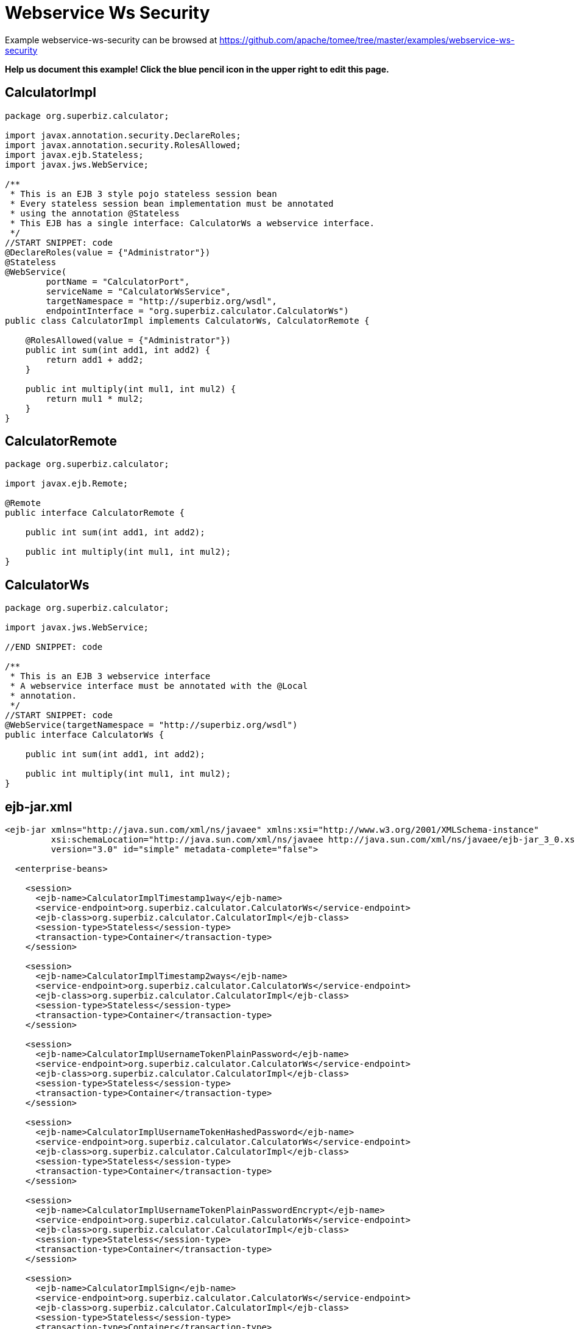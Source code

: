= Webservice Ws Security
:jbake-date: 2016-08-30
:jbake-type: page
:jbake-tomeepdf:
:jbake-status: published

Example webservice-ws-security can be browsed at https://github.com/apache/tomee/tree/master/examples/webservice-ws-security


*Help us document this example! Click the blue pencil icon in the upper right to edit this page.*

==  CalculatorImpl


[source,java]
----
package org.superbiz.calculator;

import javax.annotation.security.DeclareRoles;
import javax.annotation.security.RolesAllowed;
import javax.ejb.Stateless;
import javax.jws.WebService;

/**
 * This is an EJB 3 style pojo stateless session bean
 * Every stateless session bean implementation must be annotated
 * using the annotation @Stateless
 * This EJB has a single interface: CalculatorWs a webservice interface.
 */
//START SNIPPET: code
@DeclareRoles(value = {"Administrator"})
@Stateless
@WebService(
        portName = "CalculatorPort",
        serviceName = "CalculatorWsService",
        targetNamespace = "http://superbiz.org/wsdl",
        endpointInterface = "org.superbiz.calculator.CalculatorWs")
public class CalculatorImpl implements CalculatorWs, CalculatorRemote {

    @RolesAllowed(value = {"Administrator"})
    public int sum(int add1, int add2) {
        return add1 + add2;
    }

    public int multiply(int mul1, int mul2) {
        return mul1 * mul2;
    }
}
----


==  CalculatorRemote


[source,java]
----
package org.superbiz.calculator;

import javax.ejb.Remote;

@Remote
public interface CalculatorRemote {

    public int sum(int add1, int add2);

    public int multiply(int mul1, int mul2);
}
----


==  CalculatorWs


[source,java]
----
package org.superbiz.calculator;

import javax.jws.WebService;

//END SNIPPET: code

/**
 * This is an EJB 3 webservice interface
 * A webservice interface must be annotated with the @Local
 * annotation.
 */
//START SNIPPET: code
@WebService(targetNamespace = "http://superbiz.org/wsdl")
public interface CalculatorWs {

    public int sum(int add1, int add2);

    public int multiply(int mul1, int mul2);
}
----


==  ejb-jar.xml


[source,xml]
----
<ejb-jar xmlns="http://java.sun.com/xml/ns/javaee" xmlns:xsi="http://www.w3.org/2001/XMLSchema-instance"
         xsi:schemaLocation="http://java.sun.com/xml/ns/javaee http://java.sun.com/xml/ns/javaee/ejb-jar_3_0.xsd"
         version="3.0" id="simple" metadata-complete="false">

  <enterprise-beans>

    <session>
      <ejb-name>CalculatorImplTimestamp1way</ejb-name>
      <service-endpoint>org.superbiz.calculator.CalculatorWs</service-endpoint>
      <ejb-class>org.superbiz.calculator.CalculatorImpl</ejb-class>
      <session-type>Stateless</session-type>
      <transaction-type>Container</transaction-type>
    </session>

    <session>
      <ejb-name>CalculatorImplTimestamp2ways</ejb-name>
      <service-endpoint>org.superbiz.calculator.CalculatorWs</service-endpoint>
      <ejb-class>org.superbiz.calculator.CalculatorImpl</ejb-class>
      <session-type>Stateless</session-type>
      <transaction-type>Container</transaction-type>
    </session>

    <session>
      <ejb-name>CalculatorImplUsernameTokenPlainPassword</ejb-name>
      <service-endpoint>org.superbiz.calculator.CalculatorWs</service-endpoint>
      <ejb-class>org.superbiz.calculator.CalculatorImpl</ejb-class>
      <session-type>Stateless</session-type>
      <transaction-type>Container</transaction-type>
    </session>

    <session>
      <ejb-name>CalculatorImplUsernameTokenHashedPassword</ejb-name>
      <service-endpoint>org.superbiz.calculator.CalculatorWs</service-endpoint>
      <ejb-class>org.superbiz.calculator.CalculatorImpl</ejb-class>
      <session-type>Stateless</session-type>
      <transaction-type>Container</transaction-type>
    </session>

    <session>
      <ejb-name>CalculatorImplUsernameTokenPlainPasswordEncrypt</ejb-name>
      <service-endpoint>org.superbiz.calculator.CalculatorWs</service-endpoint>
      <ejb-class>org.superbiz.calculator.CalculatorImpl</ejb-class>
      <session-type>Stateless</session-type>
      <transaction-type>Container</transaction-type>
    </session>

    <session>
      <ejb-name>CalculatorImplSign</ejb-name>
      <service-endpoint>org.superbiz.calculator.CalculatorWs</service-endpoint>
      <ejb-class>org.superbiz.calculator.CalculatorImpl</ejb-class>
      <session-type>Stateless</session-type>
      <transaction-type>Container</transaction-type>
    </session>

    <session>
      <ejb-name>CalculatorImplEncrypt2ways</ejb-name>
      <service-endpoint>org.superbiz.calculator.CalculatorWs</service-endpoint>
      <ejb-class>org.superbiz.calculator.CalculatorImpl</ejb-class>
      <session-type>Stateless</session-type>
      <transaction-type>Container</transaction-type>
    </session>

    <session>
      <ejb-name>CalculatorImplSign2ways</ejb-name>
      <service-endpoint>org.superbiz.calculator.CalculatorWs</service-endpoint>
      <ejb-class>org.superbiz.calculator.CalculatorImpl</ejb-class>
      <session-type>Stateless</session-type>
      <transaction-type>Container</transaction-type>
    </session>

    <session>
      <ejb-name>CalculatorImplEncryptAndSign2ways</ejb-name>
      <service-endpoint>org.superbiz.calculator.CalculatorWs</service-endpoint>
      <ejb-class>org.superbiz.calculator.CalculatorImpl</ejb-class>
      <session-type>Stateless</session-type>
      <transaction-type>Container</transaction-type>
    </session>

  </enterprise-beans>

</ejb-jar>
----

    

==  openejb-jar.xml


[source,xml]
----
<openejb-jar xmlns="http://www.openejb.org/openejb-jar/1.1">

  <ejb-deployment ejb-name="CalculatorImpl">
    <properties>
      # webservice.security.realm
      # webservice.security.securityRealm
      # webservice.security.transportGarantee = NONE
      webservice.security.authMethod = WS-SECURITY
      wss4j.in.action = UsernameToken
      wss4j.in.passwordType = PasswordText
      wss4j.in.passwordCallbackClass = org.superbiz.calculator.CustomPasswordHandler

      # automatically added
      wss4j.in.validator.{http://docs.oasis-open.org/wss/2004/01/oasis-200401-wss-wssecurity-secext-1.0.xsd}UsernameToken = org.apache.openejb.server.cxf.OpenEJBLoginValidator
    </properties>
  </ejb-deployment>
  <ejb-deployment ejb-name="CalculatorImplTimestamp1way">
    <properties>
      webservice.security.authMethod = WS-SECURITY
      wss4j.in.action = Timestamp
    </properties>
  </ejb-deployment>
  <ejb-deployment ejb-name="CalculatorImplTimestamp2ways">
    <properties>
      webservice.security.authMethod = WS-SECURITY
      wss4j.in.action = Timestamp
      wss4j.out.action = Timestamp
    </properties>
  </ejb-deployment>
  <ejb-deployment ejb-name="CalculatorImplUsernameTokenPlainPassword">
    <properties>
      webservice.security.authMethod = WS-SECURITY
      wss4j.in.action = UsernameToken
      wss4j.in.passwordType = PasswordText
      wss4j.in.passwordCallbackClass=org.superbiz.calculator.CustomPasswordHandler
    </properties>
  </ejb-deployment>
  <ejb-deployment ejb-name="CalculatorImplUsernameTokenHashedPassword">
    <properties>
      webservice.security.authMethod = WS-SECURITY
      wss4j.in.action = UsernameToken
      wss4j.in.passwordType = PasswordDigest
      wss4j.in.passwordCallbackClass=org.superbiz.calculator.CustomPasswordHandler
    </properties>
  </ejb-deployment>
  <ejb-deployment ejb-name="CalculatorImplUsernameTokenPlainPasswordEncrypt">
    <properties>
      webservice.security.authMethod = WS-SECURITY
      wss4j.in.action = UsernameToken Encrypt
      wss4j.in.passwordType = PasswordText
      wss4j.in.passwordCallbackClass=org.superbiz.calculator.CustomPasswordHandler
      wss4j.in.decryptionPropFile = META-INF/CalculatorImplUsernameTokenPlainPasswordEncrypt-server.properties
    </properties>
  </ejb-deployment>
  <ejb-deployment ejb-name="CalculatorImplSign">
    <properties>
      webservice.security.authMethod = WS-SECURITY
      wss4j.in.action = Signature
      wss4j.in.passwordCallbackClass=org.superbiz.calculator.CustomPasswordHandler
      wss4j.in.signaturePropFile = META-INF/CalculatorImplSign-server.properties
    </properties>
  </ejb-deployment>

</openejb-jar>
----

    

==  webservices.xml


[source,xml]
----
<webservices xmlns="http://java.sun.com/xml/ns/j2ee" xmlns:xsi="http://www.w3.org/2001/XMLSchema-instance"
             xsi:schemaLocation="http://java.sun.com/xml/ns/j2ee
http://www.ibm.com/webservices/xsd/j2ee_web_services_1_1.xsd"
             xmlns:ger="http://ciaows.org/wsdl" version="1.1">

  <webservice-description>
    <webservice-description-name>CalculatorWsService</webservice-description-name>
    <port-component>
      <port-component-name>CalculatorImplTimestamp1way</port-component-name>
      <wsdl-port>CalculatorImplTimestamp1way</wsdl-port>
      <service-endpoint-interface>org.superbiz.calculator.CalculatorWs</service-endpoint-interface>
      <service-impl-bean>
        <ejb-link>CalculatorImplTimestamp1way</ejb-link>
      </service-impl-bean>
    </port-component>
    <port-component>
      <port-component-name>CalculatorImplTimestamp2ways</port-component-name>
      <wsdl-port>CalculatorImplTimestamp2ways</wsdl-port>
      <service-endpoint-interface>org.superbiz.calculator.CalculatorWs</service-endpoint-interface>
      <service-impl-bean>
        <ejb-link>CalculatorImplTimestamp2ways</ejb-link>
      </service-impl-bean>
    </port-component>
    <port-component>
      <port-component-name>CalculatorImplUsernameTokenPlainPassword</port-component-name>
      <wsdl-port>CalculatorImplUsernameTokenPlainPassword</wsdl-port>
      <service-endpoint-interface>org.superbiz.calculator.CalculatorWs</service-endpoint-interface>
      <service-impl-bean>
        <ejb-link>CalculatorImplUsernameTokenPlainPassword</ejb-link>
      </service-impl-bean>
    </port-component>
    <port-component>
      <port-component-name>CalculatorImplUsernameTokenHashedPassword</port-component-name>
      <wsdl-port>CalculatorImplUsernameTokenHashedPassword</wsdl-port>
      <service-endpoint-interface>org.superbiz.calculator.CalculatorWs</service-endpoint-interface>
      <service-impl-bean>
        <ejb-link>CalculatorImplUsernameTokenHashedPassword</ejb-link>
      </service-impl-bean>
    </port-component>
    <port-component>
      <port-component-name>CalculatorImplUsernameTokenPlainPasswordEncrypt</port-component-name>
      <wsdl-port>CalculatorImplUsernameTokenPlainPasswordEncrypt</wsdl-port>
      <service-endpoint-interface>org.superbiz.calculator.CalculatorWs</service-endpoint-interface>
      <service-impl-bean>
        <ejb-link>CalculatorImplUsernameTokenPlainPasswordEncrypt</ejb-link>
      </service-impl-bean>
    </port-component>
  </webservice-description>

</webservices>
----

    

==  CalculatorTest


[source,java]
----
package org.superbiz.calculator;

import junit.framework.TestCase;
import org.apache.cxf.binding.soap.saaj.SAAJInInterceptor;
import org.apache.cxf.binding.soap.saaj.SAAJOutInterceptor;
import org.apache.cxf.endpoint.Client;
import org.apache.cxf.endpoint.Endpoint;
import org.apache.cxf.frontend.ClientProxy;
import org.apache.cxf.ws.security.wss4j.WSS4JInInterceptor;
import org.apache.cxf.ws.security.wss4j.WSS4JOutInterceptor;
import org.apache.ws.security.WSConstants;
import org.apache.ws.security.WSPasswordCallback;
import org.apache.ws.security.handler.WSHandlerConstants;

import javax.naming.Context;
import javax.naming.InitialContext;
import javax.security.auth.callback.Callback;
import javax.security.auth.callback.CallbackHandler;
import javax.security.auth.callback.UnsupportedCallbackException;
import javax.xml.namespace.QName;
import javax.xml.ws.Service;
import javax.xml.ws.soap.SOAPBinding;
import java.io.IOException;
import java.net.URL;
import java.util.HashMap;
import java.util.Map;
import java.util.Properties;

public class CalculatorTest extends TestCase {

    //START SNIPPET: setup
    protected void setUp() throws Exception {
        Properties properties = new Properties();
        properties.setProperty(Context.INITIAL_CONTEXT_FACTORY, "org.apache.openejb.core.LocalInitialContextFactory");
        properties.setProperty("openejb.embedded.remotable", "true");

        new InitialContext(properties);
    }
    //END SNIPPET: setup

    //START SNIPPET: webservice
    public void testCalculatorViaWsInterface() throws Exception {
        Service calcService = Service.create(new URL("http://127.0.0.1:4204/CalculatorImpl?wsdl"),
                new QName("http://superbiz.org/wsdl", "CalculatorWsService"));
        assertNotNull(calcService);

        CalculatorWs calc = calcService.getPort(CalculatorWs.class);

        Client client = ClientProxy.getClient(calc);
        Endpoint endpoint = client.getEndpoint();
        endpoint.getOutInterceptors().add(new SAAJOutInterceptor());

        Map<String, Object> outProps = new HashMap<String, Object>();
        outProps.put(WSHandlerConstants.ACTION, WSHandlerConstants.USERNAME_TOKEN);
        outProps.put(WSHandlerConstants.USER, "jane");
        outProps.put(WSHandlerConstants.PASSWORD_TYPE, WSConstants.PW_TEXT);
        outProps.put(WSHandlerConstants.PW_CALLBACK_REF, new CallbackHandler() {

            public void handle(Callback[] callbacks) throws IOException, UnsupportedCallbackException {
                WSPasswordCallback pc = (WSPasswordCallback) callbacks[0];
                pc.setPassword("waterfall");
            }
        });

        WSS4JOutInterceptor wssOut = new WSS4JOutInterceptor(outProps);
        endpoint.getOutInterceptors().add(wssOut);

        assertEquals(10, calc.sum(4, 6));
    }

    public void testCalculatorViaWsInterfaceWithTimestamp1way() throws Exception {
        Service calcService = Service.create(new URL("http://127.0.0.1:4204/CalculatorImplTimestamp1way?wsdl"),
                new QName("http://superbiz.org/wsdl", "CalculatorWsService"));
        assertNotNull(calcService);

        // for debugging (ie. TCPMon)
        calcService.addPort(new QName("http://superbiz.org/wsdl",
                "CalculatorWsService2"), SOAPBinding.SOAP12HTTP_BINDING,
                "http://127.0.0.1:8204/CalculatorImplTimestamp1way");

//        CalculatorWs calc = calcService.getPort(
//        	new QName("http://superbiz.org/wsdl", "CalculatorWsService2"),
//		CalculatorWs.class);

        CalculatorWs calc = calcService.getPort(CalculatorWs.class);

        Client client = ClientProxy.getClient(calc);
        Endpoint endpoint = client.getEndpoint();
        endpoint.getOutInterceptors().add(new SAAJOutInterceptor());

        Map<String, Object> outProps = new HashMap<String, Object>();
        outProps.put(WSHandlerConstants.ACTION, WSHandlerConstants.TIMESTAMP);
        WSS4JOutInterceptor wssOut = new WSS4JOutInterceptor(outProps);
        endpoint.getOutInterceptors().add(wssOut);

        assertEquals(12, calc.multiply(3, 4));
    }

    public void testCalculatorViaWsInterfaceWithTimestamp2ways() throws Exception {
        Service calcService = Service.create(new URL("http://127.0.0.1:4204/CalculatorImplTimestamp2ways?wsdl"),
                new QName("http://superbiz.org/wsdl", "CalculatorWsService"));
        assertNotNull(calcService);

        // for debugging (ie. TCPMon)
        calcService.addPort(new QName("http://superbiz.org/wsdl",
                "CalculatorWsService2"), SOAPBinding.SOAP12HTTP_BINDING,
                "http://127.0.0.1:8204/CalculatorImplTimestamp2ways");

//        CalculatorWs calc = calcService.getPort(
//        	new QName("http://superbiz.org/wsdl", "CalculatorWsService2"),
//		CalculatorWs.class);

        CalculatorWs calc = calcService.getPort(CalculatorWs.class);

        Client client = ClientProxy.getClient(calc);
        Endpoint endpoint = client.getEndpoint();
        endpoint.getOutInterceptors().add(new SAAJOutInterceptor());
        endpoint.getInInterceptors().add(new SAAJInInterceptor());

        Map<String, Object> outProps = new HashMap<String, Object>();
        outProps.put(WSHandlerConstants.ACTION, WSHandlerConstants.TIMESTAMP);
        WSS4JOutInterceptor wssOut = new WSS4JOutInterceptor(outProps);
        endpoint.getOutInterceptors().add(wssOut);

        Map<String, Object> inProps = new HashMap<String, Object>();
        inProps.put(WSHandlerConstants.ACTION, WSHandlerConstants.TIMESTAMP);
        WSS4JInInterceptor wssIn = new WSS4JInInterceptor(inProps);
        endpoint.getInInterceptors().add(wssIn);

        assertEquals(12, calc.multiply(3, 4));
    }

    public void testCalculatorViaWsInterfaceWithUsernameTokenPlainPassword() throws Exception {
        Service calcService = Service.create(new URL("http://127.0.0.1:4204/CalculatorImplUsernameTokenPlainPassword?wsdl"),
                new QName("http://superbiz.org/wsdl", "CalculatorWsService"));
        assertNotNull(calcService);

        // for debugging (ie. TCPMon)
        calcService.addPort(new QName("http://superbiz.org/wsdl",
                "CalculatorWsService2"), SOAPBinding.SOAP12HTTP_BINDING,
                "http://127.0.0.1:8204/CalculatorImplUsernameTokenPlainPassword");

//        CalculatorWs calc = calcService.getPort(
//        	new QName("http://superbiz.org/wsdl", "CalculatorWsService2"),
//        	CalculatorWs.class);

        CalculatorWs calc = calcService.getPort(CalculatorWs.class);

        Client client = ClientProxy.getClient(calc);
        Endpoint endpoint = client.getEndpoint();
        endpoint.getOutInterceptors().add(new SAAJOutInterceptor());

        Map<String, Object> outProps = new HashMap<String, Object>();
        outProps.put(WSHandlerConstants.ACTION, WSHandlerConstants.USERNAME_TOKEN);
        outProps.put(WSHandlerConstants.USER, "jane");
        outProps.put(WSHandlerConstants.PASSWORD_TYPE, WSConstants.PW_TEXT);
        outProps.put(WSHandlerConstants.PW_CALLBACK_REF, new CallbackHandler() {

            @Override
            public void handle(Callback[] callbacks) throws IOException, UnsupportedCallbackException {
                WSPasswordCallback pc = (WSPasswordCallback) callbacks[0];
                pc.setPassword("waterfall");
            }
        });

        WSS4JOutInterceptor wssOut = new WSS4JOutInterceptor(outProps);
        endpoint.getOutInterceptors().add(wssOut);

        assertEquals(10, calc.sum(4, 6));
    }

    public void testCalculatorViaWsInterfaceWithUsernameTokenHashedPassword() throws Exception {
        Service calcService = Service.create(new URL("http://127.0.0.1:4204/CalculatorImplUsernameTokenHashedPassword?wsdl"),
                new QName("http://superbiz.org/wsdl", "CalculatorWsService"));
        assertNotNull(calcService);

        // for debugging (ie. TCPMon)
        calcService.addPort(new QName("http://superbiz.org/wsdl",
                "CalculatorWsService2"), SOAPBinding.SOAP12HTTP_BINDING,
                "http://127.0.0.1:8204/CalculatorImplUsernameTokenHashedPassword");

//        CalculatorWs calc = calcService.getPort(
//        	new QName("http://superbiz.org/wsdl", "CalculatorWsService2"),
//        	CalculatorWs.class);

        CalculatorWs calc = calcService.getPort(CalculatorWs.class);

        Client client = ClientProxy.getClient(calc);
        Endpoint endpoint = client.getEndpoint();
        endpoint.getOutInterceptors().add(new SAAJOutInterceptor());

        Map<String, Object> outProps = new HashMap<String, Object>();
        outProps.put(WSHandlerConstants.ACTION, WSHandlerConstants.USERNAME_TOKEN);
        outProps.put(WSHandlerConstants.USER, "jane");
        outProps.put(WSHandlerConstants.PASSWORD_TYPE, WSConstants.PW_DIGEST);
        outProps.put(WSHandlerConstants.PW_CALLBACK_REF, new CallbackHandler() {

            @Override
            public void handle(Callback[] callbacks) throws IOException, UnsupportedCallbackException {
                WSPasswordCallback pc = (WSPasswordCallback) callbacks[0];
                pc.setPassword("waterfall");
            }
        });

        WSS4JOutInterceptor wssOut = new WSS4JOutInterceptor(outProps);
        endpoint.getOutInterceptors().add(wssOut);

        assertEquals(10, calc.sum(4, 6));
    }

    public void testCalculatorViaWsInterfaceWithUsernameTokenPlainPasswordEncrypt() throws Exception {
        Service calcService = Service.create(new URL("http://127.0.0.1:4204/CalculatorImplUsernameTokenPlainPasswordEncrypt?wsdl"),
                new QName("http://superbiz.org/wsdl", "CalculatorWsService"));
        assertNotNull(calcService);

        // for debugging (ie. TCPMon)
        calcService.addPort(new QName("http://superbiz.org/wsdl",
                "CalculatorWsService2"), SOAPBinding.SOAP12HTTP_BINDING,
                "http://127.0.0.1:8204/CalculatorImplUsernameTokenPlainPasswordEncrypt");

//        CalculatorWs calc = calcService.getPort(
//        	new QName("http://superbiz.org/wsdl", "CalculatorWsService2"),
//        	CalculatorWs.class);

        CalculatorWs calc = calcService.getPort(CalculatorWs.class);

        Client client = ClientProxy.getClient(calc);
        Endpoint endpoint = client.getEndpoint();
        endpoint.getOutInterceptors().add(new SAAJOutInterceptor());

        Map<String, Object> outProps = new HashMap<String, Object>();
        outProps.put(WSHandlerConstants.ACTION, WSHandlerConstants.USERNAME_TOKEN
                + " " + WSHandlerConstants.ENCRYPT);
        outProps.put(WSHandlerConstants.USER, "jane");
        outProps.put(WSHandlerConstants.PASSWORD_TYPE, WSConstants.PW_TEXT);
        outProps.put(WSHandlerConstants.PW_CALLBACK_REF, new CallbackHandler() {

            @Override
            public void handle(Callback[] callbacks) throws IOException, UnsupportedCallbackException {
                WSPasswordCallback pc = (WSPasswordCallback) callbacks[0];
                pc.setPassword("waterfall");
            }
        });
        outProps.put(WSHandlerConstants.ENC_PROP_FILE, "META-INF/CalculatorImplUsernameTokenPlainPasswordEncrypt-client.properties");
        outProps.put(WSHandlerConstants.ENCRYPTION_USER, "serveralias");

        WSS4JOutInterceptor wssOut = new WSS4JOutInterceptor(outProps);
        endpoint.getOutInterceptors().add(wssOut);

        assertEquals(10, calc.sum(4, 6));
    }

    public void testCalculatorViaWsInterfaceWithSign() throws Exception {
        Service calcService = Service.create(new URL("http://127.0.0.1:4204/CalculatorImplSign?wsdl"),
                new QName("http://superbiz.org/wsdl", "CalculatorWsService"));
        assertNotNull(calcService);

        // for debugging (ie. TCPMon)
        calcService.addPort(new QName("http://superbiz.org/wsdl",
                "CalculatorWsService2"), SOAPBinding.SOAP12HTTP_BINDING,
                "http://127.0.0.1:8204/CalculatorImplSign");

//      CalculatorWs calc = calcService.getPort(
//	new QName("http://superbiz.org/wsdl", "CalculatorWsService2"),
//	CalculatorWs.class);

        CalculatorWs calc = calcService.getPort(CalculatorWs.class);

        Client client = ClientProxy.getClient(calc);
        Endpoint endpoint = client.getEndpoint();
        endpoint.getOutInterceptors().add(new SAAJOutInterceptor());

        Map<String, Object> outProps = new HashMap<String, Object>();
        outProps.put(WSHandlerConstants.ACTION, WSHandlerConstants.SIGNATURE);
        outProps.put(WSHandlerConstants.USER, "clientalias");
        outProps.put(WSHandlerConstants.PW_CALLBACK_REF, new CallbackHandler() {

            @Override
            public void handle(Callback[] callbacks) throws IOException, UnsupportedCallbackException {
                WSPasswordCallback pc = (WSPasswordCallback) callbacks[0];
                pc.setPassword("clientPassword");
            }
        });
        outProps.put(WSHandlerConstants.SIG_PROP_FILE, "META-INF/CalculatorImplSign-client.properties");
        outProps.put(WSHandlerConstants.SIG_KEY_ID, "IssuerSerial");

        WSS4JOutInterceptor wssOut = new WSS4JOutInterceptor(outProps);
        endpoint.getOutInterceptors().add(wssOut);

        assertEquals(24, calc.multiply(4, 6));
    }
    //END SNIPPET: webservice
}
----


==  CustomPasswordHandler


[source,java]
----
package org.superbiz.calculator;

import org.apache.ws.security.WSPasswordCallback;

import javax.security.auth.callback.Callback;
import javax.security.auth.callback.CallbackHandler;
import javax.security.auth.callback.UnsupportedCallbackException;
import java.io.IOException;

public class CustomPasswordHandler implements CallbackHandler {
    @Override
    public void handle(Callback[] callbacks) throws IOException, UnsupportedCallbackException {
        WSPasswordCallback pc = (WSPasswordCallback) callbacks[0];

        if (pc.getUsage() == WSPasswordCallback.USERNAME_TOKEN) {
            // TODO get the password from the users.properties if possible
            pc.setPassword("waterfall");
        } else if (pc.getUsage() == WSPasswordCallback.DECRYPT) {
            pc.setPassword("serverPassword");
        } else if (pc.getUsage() == WSPasswordCallback.SIGNATURE) {
            pc.setPassword("serverPassword");
        }
    }
}
----


=  Running

    
    generate keys:
    
    do.sun.jdk:
         [echo] *** Running on a Sun JDK ***
         [echo] generate server keys
         [java] Certificate stored in file </Users/dblevins/examples/webservice-ws-security/target/classes/META-INF/serverKey.rsa>
         [echo] generate client keys
         [java] Certificate stored in file </Users/dblevins/examples/webservice-ws-security/target/test-classes/META-INF/clientKey.rsa>
         [echo] import client/server public keys in client/server keystores
         [java] Certificate was added to keystore
         [java] Certificate was added to keystore
    
    do.ibm.jdk:
    
    run:
         [echo] Running JDK specific keystore creation target
    

[source]
----
-------------------------------------------------------
 T E S T S
-------------------------------------------------------
Running org.superbiz.calculator.CalculatorTest
Apache OpenEJB 4.0.0-beta-1    build: 20111002-04:06
http://tomee.apache.org/
INFO - openejb.home = /Users/dblevins/examples/webservice-ws-security
INFO - openejb.base = /Users/dblevins/examples/webservice-ws-security
INFO - Configuring Service(id=Default Security Service, type=SecurityService, provider-id=Default Security Service)
INFO - Configuring Service(id=Default Transaction Manager, type=TransactionManager, provider-id=Default Transaction Manager)
INFO - Found EjbModule in classpath: /Users/dblevins/examples/webservice-ws-security/target/classes
INFO - Beginning load: /Users/dblevins/examples/webservice-ws-security/target/classes
INFO - Configuring enterprise application: /Users/dblevins/examples/webservice-ws-security/classpath.ear
INFO - Configuring Service(id=Default Stateless Container, type=Container, provider-id=Default Stateless Container)
INFO - Auto-creating a container for bean CalculatorImplTimestamp1way: Container(type=STATELESS, id=Default Stateless Container)
INFO - Enterprise application "/Users/dblevins/examples/webservice-ws-security/classpath.ear" loaded.
INFO - Assembling app: /Users/dblevins/examples/webservice-ws-security/classpath.ear
INFO - Jndi(name=CalculatorImplTimestamp1wayRemote) --> Ejb(deployment-id=CalculatorImplTimestamp1way)
INFO - Jndi(name=global/classpath.ear/simple/CalculatorImplTimestamp1way!org.superbiz.calculator.CalculatorRemote) --> Ejb(deployment-id=CalculatorImplTimestamp1way)
INFO - Jndi(name=global/classpath.ear/simple/CalculatorImplTimestamp1way) --> Ejb(deployment-id=CalculatorImplTimestamp1way)
INFO - Jndi(name=CalculatorImplTimestamp2waysRemote) --> Ejb(deployment-id=CalculatorImplTimestamp2ways)
INFO - Jndi(name=global/classpath.ear/simple/CalculatorImplTimestamp2ways!org.superbiz.calculator.CalculatorRemote) --> Ejb(deployment-id=CalculatorImplTimestamp2ways)
INFO - Jndi(name=global/classpath.ear/simple/CalculatorImplTimestamp2ways) --> Ejb(deployment-id=CalculatorImplTimestamp2ways)
INFO - Jndi(name=CalculatorImplUsernameTokenPlainPasswordRemote) --> Ejb(deployment-id=CalculatorImplUsernameTokenPlainPassword)
INFO - Jndi(name=global/classpath.ear/simple/CalculatorImplUsernameTokenPlainPassword!org.superbiz.calculator.CalculatorRemote) --> Ejb(deployment-id=CalculatorImplUsernameTokenPlainPassword)
INFO - Jndi(name=global/classpath.ear/simple/CalculatorImplUsernameTokenPlainPassword) --> Ejb(deployment-id=CalculatorImplUsernameTokenPlainPassword)
INFO - Jndi(name=CalculatorImplUsernameTokenHashedPasswordRemote) --> Ejb(deployment-id=CalculatorImplUsernameTokenHashedPassword)
INFO - Jndi(name=global/classpath.ear/simple/CalculatorImplUsernameTokenHashedPassword!org.superbiz.calculator.CalculatorRemote) --> Ejb(deployment-id=CalculatorImplUsernameTokenHashedPassword)
INFO - Jndi(name=global/classpath.ear/simple/CalculatorImplUsernameTokenHashedPassword) --> Ejb(deployment-id=CalculatorImplUsernameTokenHashedPassword)
INFO - Jndi(name=CalculatorImplUsernameTokenPlainPasswordEncryptRemote) --> Ejb(deployment-id=CalculatorImplUsernameTokenPlainPasswordEncrypt)
INFO - Jndi(name=global/classpath.ear/simple/CalculatorImplUsernameTokenPlainPasswordEncrypt!org.superbiz.calculator.CalculatorRemote) --> Ejb(deployment-id=CalculatorImplUsernameTokenPlainPasswordEncrypt)
INFO - Jndi(name=global/classpath.ear/simple/CalculatorImplUsernameTokenPlainPasswordEncrypt) --> Ejb(deployment-id=CalculatorImplUsernameTokenPlainPasswordEncrypt)
INFO - Jndi(name=CalculatorImplSignRemote) --> Ejb(deployment-id=CalculatorImplSign)
INFO - Jndi(name=global/classpath.ear/simple/CalculatorImplSign!org.superbiz.calculator.CalculatorRemote) --> Ejb(deployment-id=CalculatorImplSign)
INFO - Jndi(name=global/classpath.ear/simple/CalculatorImplSign) --> Ejb(deployment-id=CalculatorImplSign)
INFO - Jndi(name=CalculatorImplEncrypt2waysRemote) --> Ejb(deployment-id=CalculatorImplEncrypt2ways)
INFO - Jndi(name=global/classpath.ear/simple/CalculatorImplEncrypt2ways!org.superbiz.calculator.CalculatorRemote) --> Ejb(deployment-id=CalculatorImplEncrypt2ways)
INFO - Jndi(name=global/classpath.ear/simple/CalculatorImplEncrypt2ways) --> Ejb(deployment-id=CalculatorImplEncrypt2ways)
INFO - Jndi(name=CalculatorImplSign2waysRemote) --> Ejb(deployment-id=CalculatorImplSign2ways)
INFO - Jndi(name=global/classpath.ear/simple/CalculatorImplSign2ways!org.superbiz.calculator.CalculatorRemote) --> Ejb(deployment-id=CalculatorImplSign2ways)
INFO - Jndi(name=global/classpath.ear/simple/CalculatorImplSign2ways) --> Ejb(deployment-id=CalculatorImplSign2ways)
INFO - Jndi(name=CalculatorImplEncryptAndSign2waysRemote) --> Ejb(deployment-id=CalculatorImplEncryptAndSign2ways)
INFO - Jndi(name=global/classpath.ear/simple/CalculatorImplEncryptAndSign2ways!org.superbiz.calculator.CalculatorRemote) --> Ejb(deployment-id=CalculatorImplEncryptAndSign2ways)
INFO - Jndi(name=global/classpath.ear/simple/CalculatorImplEncryptAndSign2ways) --> Ejb(deployment-id=CalculatorImplEncryptAndSign2ways)
INFO - Jndi(name=CalculatorImplRemote) --> Ejb(deployment-id=CalculatorImpl)
INFO - Jndi(name=global/classpath.ear/simple/CalculatorImpl!org.superbiz.calculator.CalculatorRemote) --> Ejb(deployment-id=CalculatorImpl)
INFO - Jndi(name=global/classpath.ear/simple/CalculatorImpl) --> Ejb(deployment-id=CalculatorImpl)
INFO - Created Ejb(deployment-id=CalculatorImplUsernameTokenHashedPassword, ejb-name=CalculatorImplUsernameTokenHashedPassword, container=Default Stateless Container)
INFO - Created Ejb(deployment-id=CalculatorImpl, ejb-name=CalculatorImpl, container=Default Stateless Container)
INFO - Created Ejb(deployment-id=CalculatorImplSign, ejb-name=CalculatorImplSign, container=Default Stateless Container)
INFO - Created Ejb(deployment-id=CalculatorImplEncryptAndSign2ways, ejb-name=CalculatorImplEncryptAndSign2ways, container=Default Stateless Container)
INFO - Created Ejb(deployment-id=CalculatorImplTimestamp1way, ejb-name=CalculatorImplTimestamp1way, container=Default Stateless Container)
INFO - Created Ejb(deployment-id=CalculatorImplSign2ways, ejb-name=CalculatorImplSign2ways, container=Default Stateless Container)
INFO - Created Ejb(deployment-id=CalculatorImplEncrypt2ways, ejb-name=CalculatorImplEncrypt2ways, container=Default Stateless Container)
INFO - Created Ejb(deployment-id=CalculatorImplUsernameTokenPlainPassword, ejb-name=CalculatorImplUsernameTokenPlainPassword, container=Default Stateless Container)
INFO - Created Ejb(deployment-id=CalculatorImplTimestamp2ways, ejb-name=CalculatorImplTimestamp2ways, container=Default Stateless Container)
INFO - Created Ejb(deployment-id=CalculatorImplUsernameTokenPlainPasswordEncrypt, ejb-name=CalculatorImplUsernameTokenPlainPasswordEncrypt, container=Default Stateless Container)
INFO - Started Ejb(deployment-id=CalculatorImplUsernameTokenHashedPassword, ejb-name=CalculatorImplUsernameTokenHashedPassword, container=Default Stateless Container)
INFO - Started Ejb(deployment-id=CalculatorImpl, ejb-name=CalculatorImpl, container=Default Stateless Container)
INFO - Started Ejb(deployment-id=CalculatorImplSign, ejb-name=CalculatorImplSign, container=Default Stateless Container)
INFO - Started Ejb(deployment-id=CalculatorImplEncryptAndSign2ways, ejb-name=CalculatorImplEncryptAndSign2ways, container=Default Stateless Container)
INFO - Started Ejb(deployment-id=CalculatorImplTimestamp1way, ejb-name=CalculatorImplTimestamp1way, container=Default Stateless Container)
INFO - Started Ejb(deployment-id=CalculatorImplSign2ways, ejb-name=CalculatorImplSign2ways, container=Default Stateless Container)
INFO - Started Ejb(deployment-id=CalculatorImplEncrypt2ways, ejb-name=CalculatorImplEncrypt2ways, container=Default Stateless Container)
INFO - Started Ejb(deployment-id=CalculatorImplUsernameTokenPlainPassword, ejb-name=CalculatorImplUsernameTokenPlainPassword, container=Default Stateless Container)
INFO - Started Ejb(deployment-id=CalculatorImplTimestamp2ways, ejb-name=CalculatorImplTimestamp2ways, container=Default Stateless Container)
INFO - Started Ejb(deployment-id=CalculatorImplUsernameTokenPlainPasswordEncrypt, ejb-name=CalculatorImplUsernameTokenPlainPasswordEncrypt, container=Default Stateless Container)
INFO - Deployed Application(path=/Users/dblevins/examples/webservice-ws-security/classpath.ear)
INFO - Initializing network services
INFO - Creating ServerService(id=httpejbd)
INFO - Creating ServerService(id=cxf)
INFO - Creating ServerService(id=admin)
INFO - Creating ServerService(id=ejbd)
INFO - Creating ServerService(id=ejbds)
INFO - Initializing network services
  ** Starting Services **
  NAME                 IP              PORT  
  httpejbd             127.0.0.1       4204  
  admin thread         127.0.0.1       4200  
  ejbd                 127.0.0.1       4201  
  ejbd                 127.0.0.1       4203  
-------
Ready!
Tests run: 7, Failures: 0, Errors: 0, Skipped: 0, Time elapsed: 4.582 sec

Results :

Tests run: 7, Failures: 0, Errors: 0, Skipped: 0
----

    
